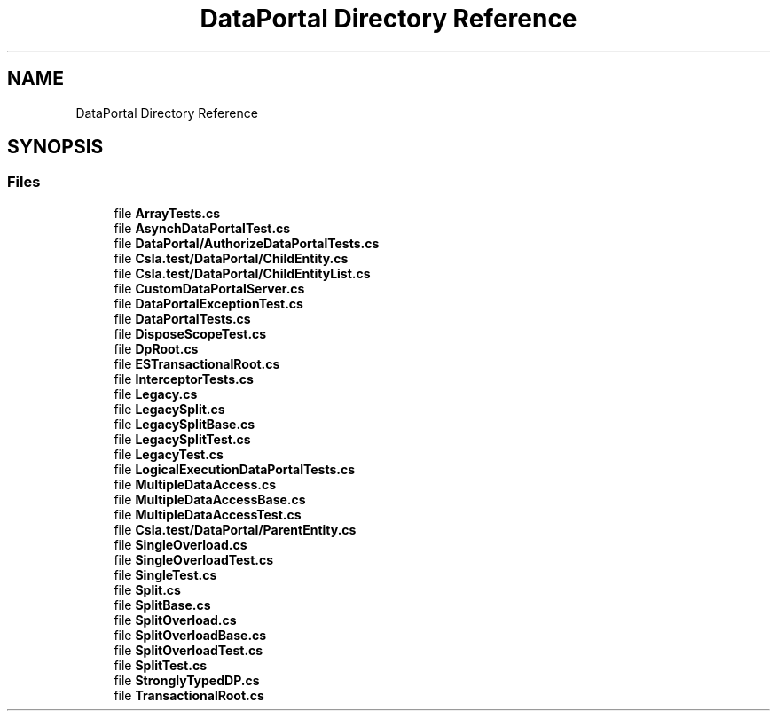 .TH "DataPortal Directory Reference" 3 "Wed Jul 21 2021" "Version 5.4.2" "CSLA.NET" \" -*- nroff -*-
.ad l
.nh
.SH NAME
DataPortal Directory Reference
.SH SYNOPSIS
.br
.PP
.SS "Files"

.in +1c
.ti -1c
.RI "file \fBArrayTests\&.cs\fP"
.br
.ti -1c
.RI "file \fBAsynchDataPortalTest\&.cs\fP"
.br
.ti -1c
.RI "file \fBDataPortal/AuthorizeDataPortalTests\&.cs\fP"
.br
.ti -1c
.RI "file \fBCsla\&.test/DataPortal/ChildEntity\&.cs\fP"
.br
.ti -1c
.RI "file \fBCsla\&.test/DataPortal/ChildEntityList\&.cs\fP"
.br
.ti -1c
.RI "file \fBCustomDataPortalServer\&.cs\fP"
.br
.ti -1c
.RI "file \fBDataPortalExceptionTest\&.cs\fP"
.br
.ti -1c
.RI "file \fBDataPortalTests\&.cs\fP"
.br
.ti -1c
.RI "file \fBDisposeScopeTest\&.cs\fP"
.br
.ti -1c
.RI "file \fBDpRoot\&.cs\fP"
.br
.ti -1c
.RI "file \fBESTransactionalRoot\&.cs\fP"
.br
.ti -1c
.RI "file \fBInterceptorTests\&.cs\fP"
.br
.ti -1c
.RI "file \fBLegacy\&.cs\fP"
.br
.ti -1c
.RI "file \fBLegacySplit\&.cs\fP"
.br
.ti -1c
.RI "file \fBLegacySplitBase\&.cs\fP"
.br
.ti -1c
.RI "file \fBLegacySplitTest\&.cs\fP"
.br
.ti -1c
.RI "file \fBLegacyTest\&.cs\fP"
.br
.ti -1c
.RI "file \fBLogicalExecutionDataPortalTests\&.cs\fP"
.br
.ti -1c
.RI "file \fBMultipleDataAccess\&.cs\fP"
.br
.ti -1c
.RI "file \fBMultipleDataAccessBase\&.cs\fP"
.br
.ti -1c
.RI "file \fBMultipleDataAccessTest\&.cs\fP"
.br
.ti -1c
.RI "file \fBCsla\&.test/DataPortal/ParentEntity\&.cs\fP"
.br
.ti -1c
.RI "file \fBSingleOverload\&.cs\fP"
.br
.ti -1c
.RI "file \fBSingleOverloadTest\&.cs\fP"
.br
.ti -1c
.RI "file \fBSingleTest\&.cs\fP"
.br
.ti -1c
.RI "file \fBSplit\&.cs\fP"
.br
.ti -1c
.RI "file \fBSplitBase\&.cs\fP"
.br
.ti -1c
.RI "file \fBSplitOverload\&.cs\fP"
.br
.ti -1c
.RI "file \fBSplitOverloadBase\&.cs\fP"
.br
.ti -1c
.RI "file \fBSplitOverloadTest\&.cs\fP"
.br
.ti -1c
.RI "file \fBSplitTest\&.cs\fP"
.br
.ti -1c
.RI "file \fBStronglyTypedDP\&.cs\fP"
.br
.ti -1c
.RI "file \fBTransactionalRoot\&.cs\fP"
.br
.in -1c
